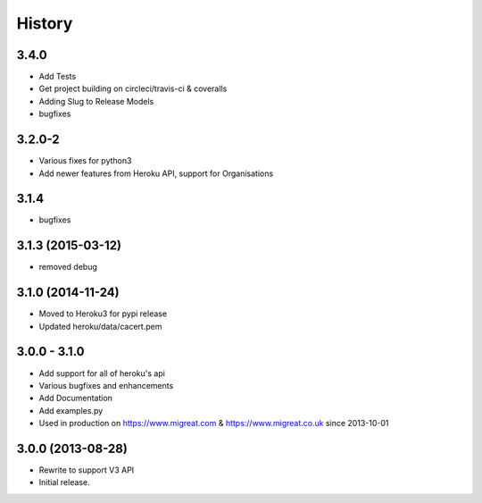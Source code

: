 History
-------

3.4.0
+++++
* Add Tests
* Get project building on circleci/travis-ci & coveralls
* Adding Slug to Release Models
* bugfixes

3.2.0-2
+++++++
* Various fixes for python3
* Add newer features from Heroku API, support for Organisations

3.1.4
+++++
* bugfixes

3.1.3 (2015-03-12)
++++++++++++++++++
* removed debug

3.1.0 (2014-11-24)
++++++++++++++++++
* Moved to Heroku3 for pypi release
* Updated heroku/data/cacert.pem

3.0.0 - 3.1.0 
+++++++++++++
* Add support for all of heroku's api
* Various bugfixes and enhancements
* Add Documentation
* Add examples.py
* Used in production on https://www.migreat.com & https://www.migreat.co.uk since 2013-10-01

3.0.0 (2013-08-28)
++++++++++++++++++
* Rewrite to support V3 API

* Initial release.

